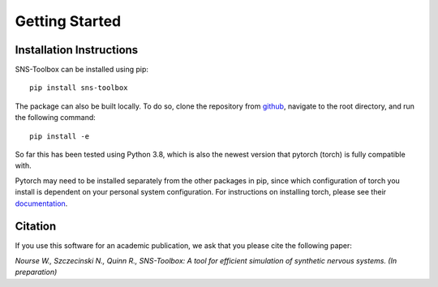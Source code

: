 Getting Started
"""""""""""""""

Installation Instructions
=========================

SNS-Toolbox can be installed using pip:
::
    pip install sns-toolbox

The package can also be built locally. To do so, clone the repository from `github <https://github.com/wnourse05/SNS-Toolbox>`_, navigate to the root directory, and run the following command:
::
    pip install -e

So far this has been tested using Python 3.8, which is also the newest version that pytorch (torch) is fully compatible with.

Pytorch may need to be installed separately from the other packages in pip, since which configuration of torch you install is dependent on your personal system configuration. For instructions on installing torch, please see their `documentation <https://pytorch.org/get-started/locally/>`_.

Citation
========

If you use this software for an academic publication, we ask that you please cite the following paper:

*Nourse W., Szczecinski N., Quinn R., SNS-Toolbox: A tool for efficient simulation of synthetic nervous systems. (In
preparation)*
